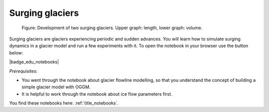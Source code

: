 .. _notebooks_surging_glaciers:

Surging glaciers
================

.. figure:: ../_static/intro_fig_surging_glaciers.png

    Figure: Development of two surging glaciers. Upper graph: length, lower graph: volume.

Surging glaciers are glaciers experiencing periodic and sudden advances.
You will learn how to simulate surging dynamics in a glacier model and run
a few experiments with it. To open the notebook in your browser use the button below:

|badge_edu_notebooks|

*Prerequisites:*

- You went through the notebook about glacier flowline modelling, so that you understand the concept of building a simple glacier model with OGGM.
- It is helpful to work through the notebook about ice flow parameters first.

You find these notebooks here: :ref:`title_notebooks`.
